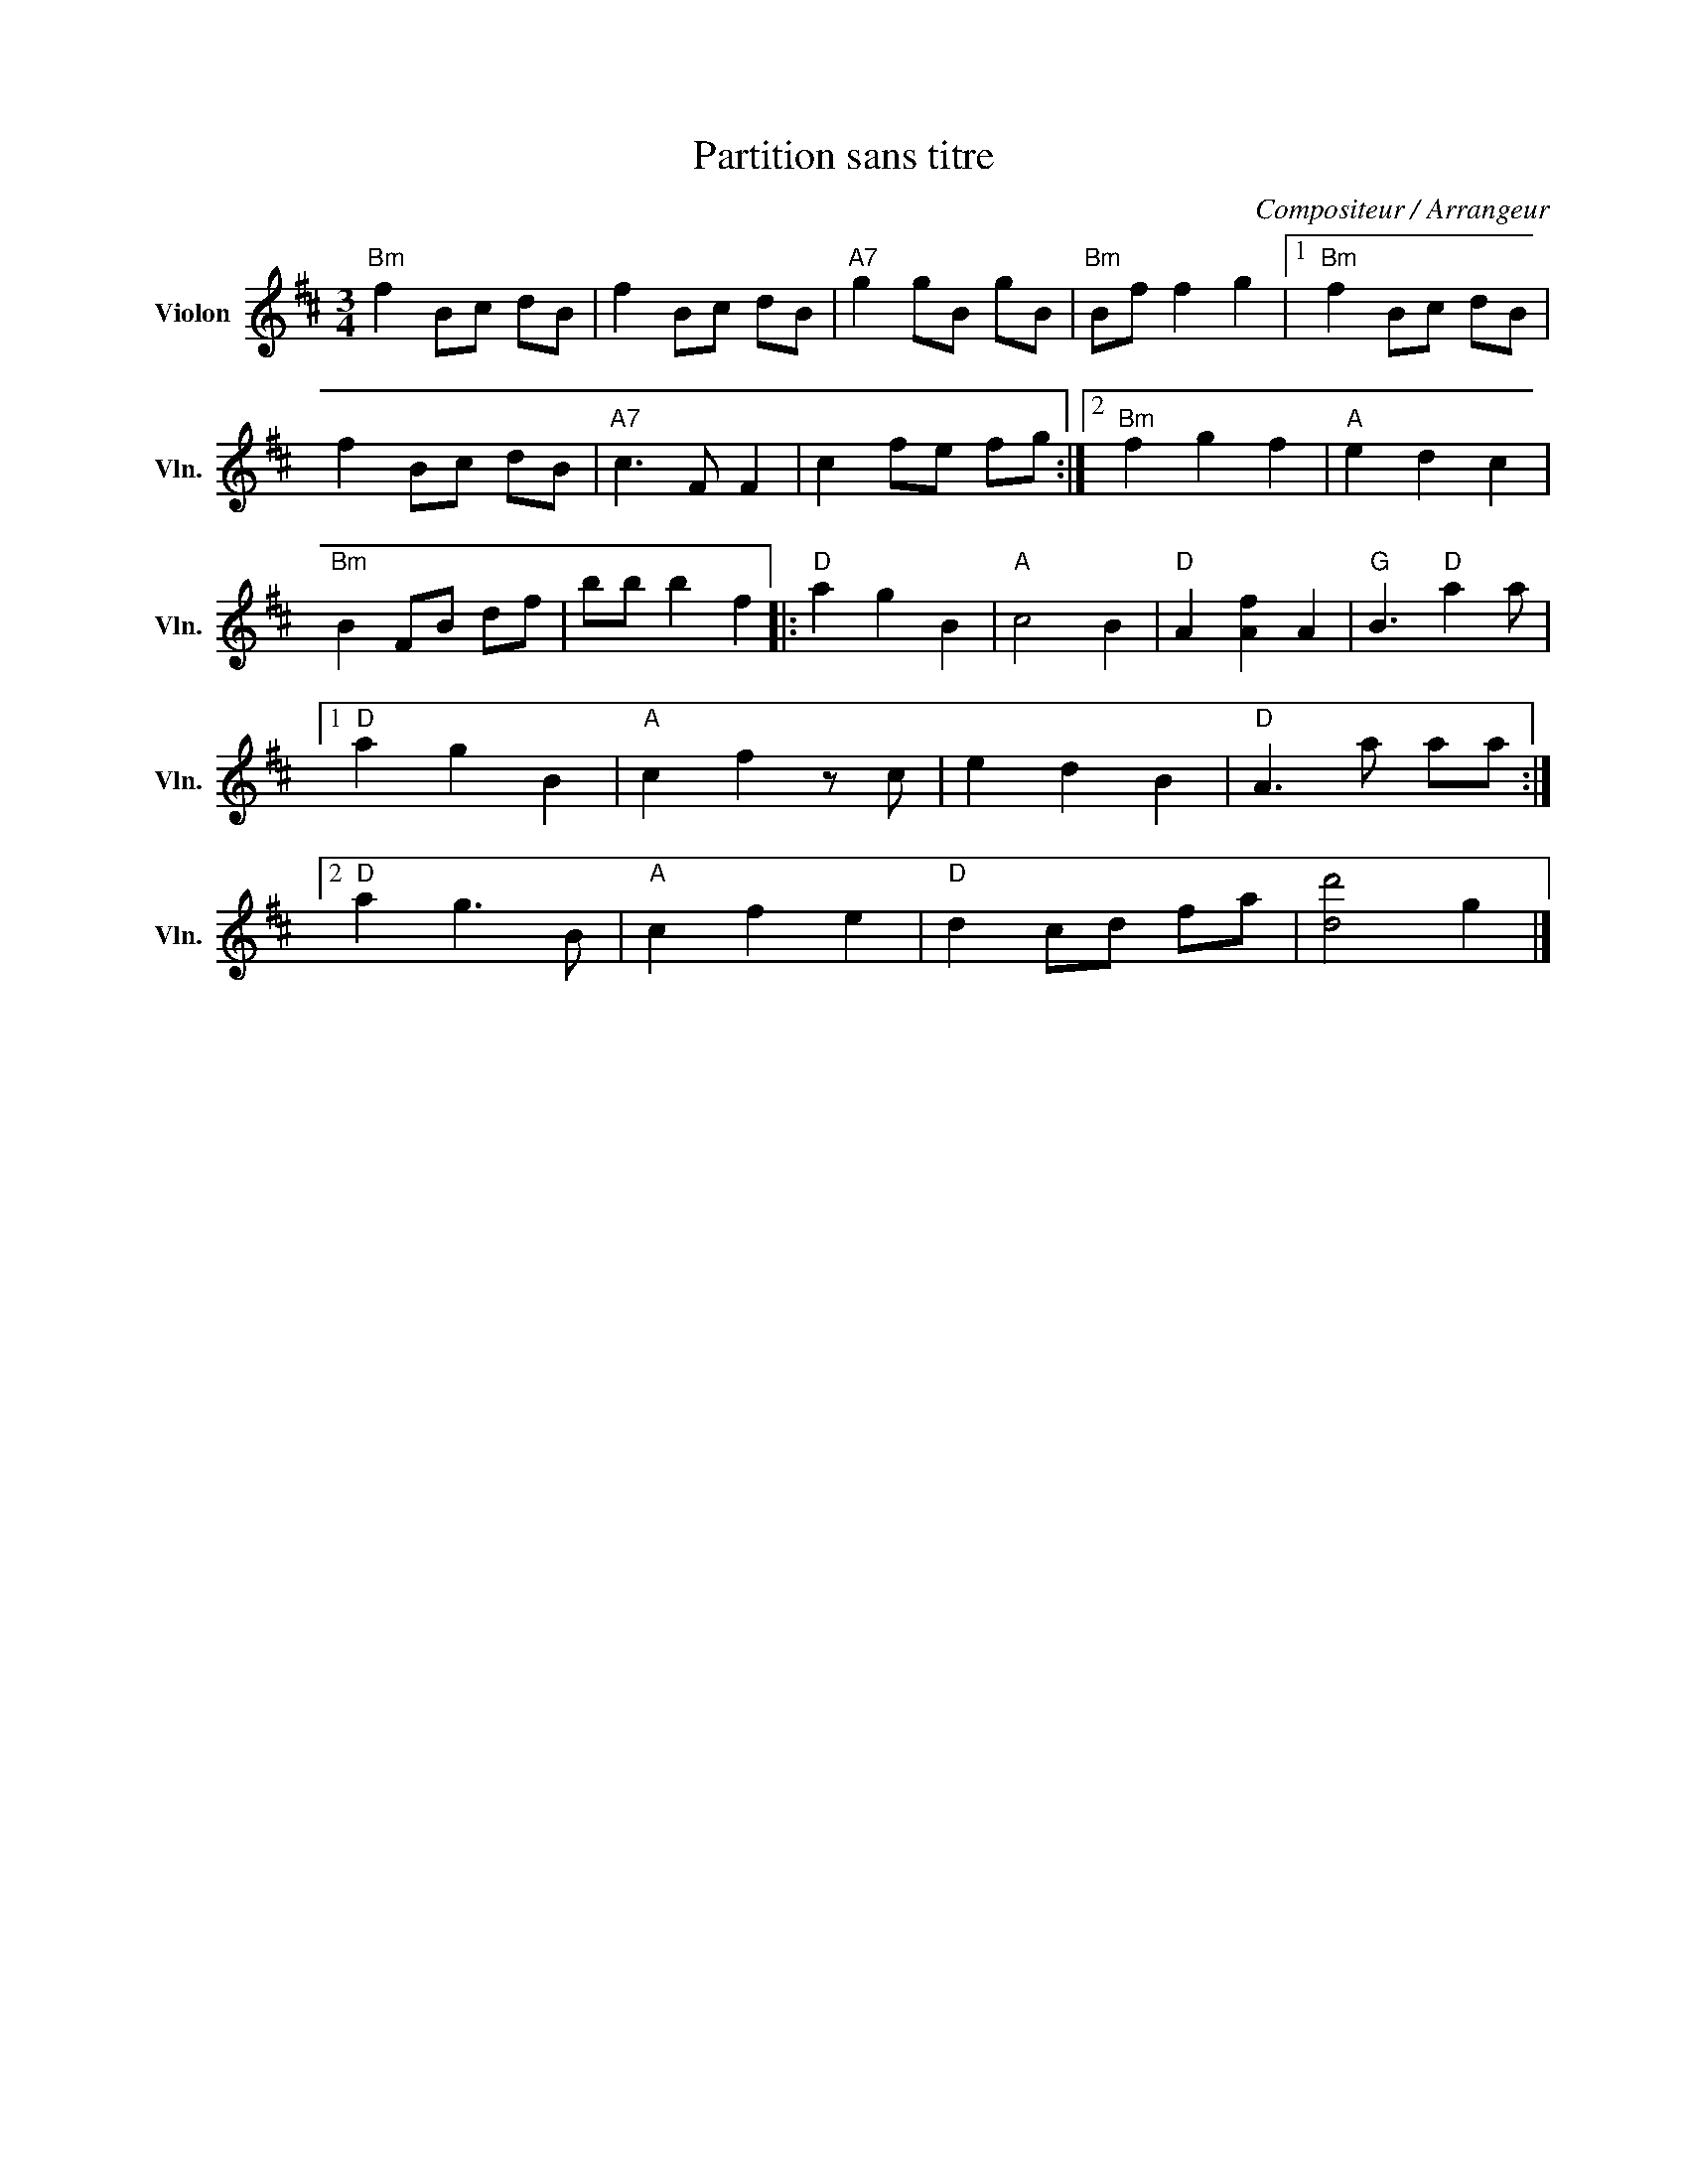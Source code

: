 X:1
T:Partition sans titre
C:Compositeur / Arrangeur
L:1/8
M:3/4
I:linebreak $
K:D
V:1 treble nm="Violon" snm="Vln."
V:1
"Bm" f2 Bc dB | f2 Bc dB |"A7" g2 gB gB |"Bm" Bf f2 g2 |1"Bm" f2 Bc dB | f2 Bc dB |"A7" c3 F F2 | %7
 c2 fe fg :|2"Bm" f2 g2 f2 |"A" e2 d2 c2 |"Bm" B2 FB df | bb b2 f2 |:"D" a2 g2 B2 |"A" c4 B2 | %14
"D" A2 [Af]2 A2 |"G" B3"D" a2 a |1"D" a2 g2 B2 |"A" c2 f2 z c | e2 d2 B2 |"D" A3 a aa :|2 %20
"D" a2 g3 B |"A" c2 f2 e2 |"D" d2 cd fa | [dd']4 g2 |] %24
